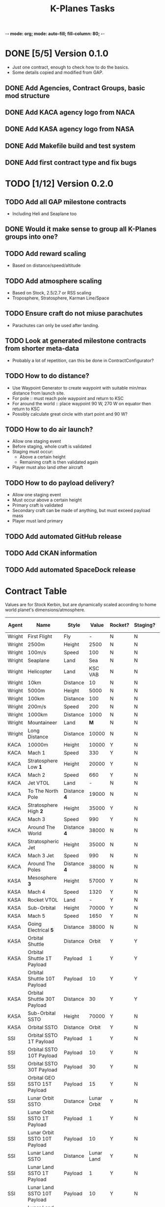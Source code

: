 -*- mode: org; mode: auto-fill; fill-column: 80; -*-
#+TITLE: K-Planes Tasks
#+STARTUP: indent overview
#+TODO: TODO DEFER | DONE

* DONE [5/5] Version 0.1.0
- Just one contract, enough to check how to do the basics.
- Some details copied and modified from GAP.
  
** DONE Add Agencies, Contract Groups, basic mod structure
** DONE Add KACA agency logo from NACA
** DONE Add KASA agency logo from NASA
** DONE Add Makefile build and test system
** DONE Add first contract type and fix bugs

* TODO [1/12] Version 0.2.0

** TODO Add all GAP milestone contracts
- Including Heli and Seaplane too
** DONE Would it make sense to group all K-Planes groups into one?
** TODO Add reward scaling
- Based on distance/speed/altitude  
** TODO Add atmosphere scaling
- Based on Stock, 2.5/2.7 or RSS scaling
- Troposphere, Stratosphere, Karman Line/Space
** TODO Ensure craft do not miuse parachutes
- Parachutes can only be used after landing.
** TODO Look at generated milestone contracts from shorter meta-data
- Probably a lot of repetition, can this be done in ContractConfigurator?
** TODO How to do distance?
- Use Waypoint Generator to create waypoint with suitable min/max distance from launch
  site.
- For pole :: must reach pole waypoint and return to KSC
- For around the world :: place waypoint 90 W, 270 W on equator then return to
  KSC
- Possibly calculate great circle with start point and 90 W?
** TODO How to do air launch?
- Allow one staging event
- Before staging, whole craft is validated
- Staging must occur:
  - Above a certain height
  - Remaining craft is then validated again
- Player must also land other aircraft
** TODO How to do payload delivery?
- Allow one staging event
- Must occur above a certain height
- Primary craft is validated
- Secondary craft can be made of anything, but must exceed payload mass
- Player must land primary
** TODO Add automated GitHub release
** TODO Add CKAN information
** TODO Add automated SpaceDock release

* Contract Table

Values are for Stock Kerbin, but are dynamically scaled according to home world planet's dimensions/atmosphere.

| Agent  | Name                         | Style        |       Value | Rocket? | Staging? | Air Launch? |
|--------+------------------------------+--------------+-------------+---------+----------+-------------|
| Wright | First Flight                 | Fly          |           - | N       | N        | N           |
| Wright | 2500m                        | Height       |        2500 | N       | N        | N           |
| Wright | 100m/s                       | Speed        |         100 | N       | N        | N           |
| Wright | Seaplane                     | Land         |         Sea | N       | N        | N           |
| Wright | Helicopter                   | Land         |     KSC VAB | N       | N        | N           |
| Wright | 10km                         | Distance     |          10 | N       | N        | N           |
| Wright | 5000m                        | Height       |        5000 | N       | N        | N           |
| Wright | 100km                        | Distance     |         100 | N       | N        | N           |
| Wright | 200m/s                       | Speed        |         200 | N       | N        | N           |
| Wright | 1000km                       | Distance     |        1000 | N       | N        | N           |
| Wright | Mountaineer                  | Land         |         *M* | N       | N        | N           |
| Wright | Long Distance                | Distance     |       10000 | N       | N        | N           |
|--------+------------------------------+--------------+-------------+---------+----------+-------------|
| KACA   | 10000m                       | Height       |       10000 | Y       | N        | Y           |
| KACA   | Mach 1                       | Speed        |         330 | Y       | N        | Y           |
| KACA   | Stratosphere Low *1*         | Height       |       20000 | Y       | N        | Y           |
| KACA   | Mach 2                       | Speed        |         660 | Y       | N        | Y           |
| KACA   | Jet VTOL                     | Land         |           - | N       | N        | N           |
| KACA   | To The North Pole            | Distance *4* |       19000 | N       | N        | N           |
| KACA   | Stratosphere High *2*        | Height       |       35000 | Y       | N        | Y           |
| KACA   | Mach 3                       | Speed        |         990 | Y       | N        | Y           |
| KACA   | Around The World             | Distance *4* |       38000 | N       | N        | N           |
| KACA   | Stratospheric Jet            | Height       |       35000 | N       | N        | N           |
| KACA   | Mach 3 Jet                   | Speed        |         990 | N       | N        | N           |
| KACA   | Around The Poles             | Distance *4* |       38000 | N       | N        | N           |
|--------+------------------------------+--------------+-------------+---------+----------+-------------|
| KASA   | Mesosphere *3*               | Height       |       57000 | Y       | N        | N           |
| KASA   | Mach 4                       | Speed        |        1320 | Y       | N        | N           |
| KASA   | Rocket VTOL                  | Land         |           - | Y       | N        | N           |
| KASA   | Sub-Orbital                  | Height       |       70000 | Y       | N        | N           |
| KASA   | Mach 5                       | Speed        |        1650 | Y       | N        | N           |
| KASA   | Going Electrical *5*         | Distance     |       38000 | N       | N        | N           |
| KASA   | Orbital Shuttle              | Distance     |       Orbit | Y       | Y        | N           |
| KASA   | Orbital Shuttle 1T Payload   | Payload      |           1 | Y       | Y        | N           |
| KASA   | Orbital Shuttle 10T Payload  | Payload      |          10 | Y       | Y        | N           |
| KASA   | Orbital Shuttle 30T Payload  | Distance     |          30 | Y       | Y        | N           |
| KASA   | Sub-Orbital SSTO             | Height       |       70000 | Y       | N        | N           |
| KASA   | Orbital SSTO                 | Distance     |       Orbit | Y       | N        | N           |
|--------+------------------------------+--------------+-------------+---------+----------+-------------|
| SSI    | Orbital SSTO 1T Payload      | Payload      |           1 | Y       | N        | N           |
| SSI    | Orbital SSTO 10T Payload     | Payload      |          10 | Y       | N        | N           |
| SSI    | Orbital SSTO 30T Payload     | Payload      |          30 | Y       | N        | N           |
| SSI    | Orbital GEO SSTO 15T Payload | Payload      |          15 | Y       | N        | N           |
| SSI    | Lunar Orbit SSTO             | Distance     | Lunar Orbit | Y       | N        | N           |
| SSI    | Lunar Orbit SSTO 1T Payload  | Payload      |           1 | Y       | N        | N           |
| SSI    | Lunar Orbit SSTO 10T Payload | Payload      |          10 | Y       | N        | N           |
| SSI    | Lunar Land SSTO              | Distance     |  Lunar Land | Y       | N        | N           |
| SSI    | Lunar Land SSTO 1T Payload   | Payload      |           1 | Y       | N        | N           |
| SSI    | Lunar Land SSTO 10T Payload  | Payload      |          10 | Y       | N        | N           |
| SSI    | Lunar Land SSTO 30T Payload  | Payload      |          30 | Y       | N        | N           |
| SSI    | Lunar Land SSTO 50T Payload  | Payload      |          50 | Y       | N        | N           |
|--------+------------------------------+--------------+-------------+---------+----------+-------------|

Key:

*M* :: Mountain biome and landed at >1000m, can use plane or helicopter
*1* :: Flying High + 1/9th
*2* :: Third way between Flying High to Space (70 - 18) / 3 + 18 == 35)
*3* :: Three quarters Flying High to Space (70 - 18) * 0.75 + 18 = 57)
*4* :: Circumference of home world, great circle from location through pole or
*equator at 90 degrees West (following sun)
*5* :: Similar to Around The World but only electric engines. Allow RTG, Solar, Batteries
and Nuclear.
